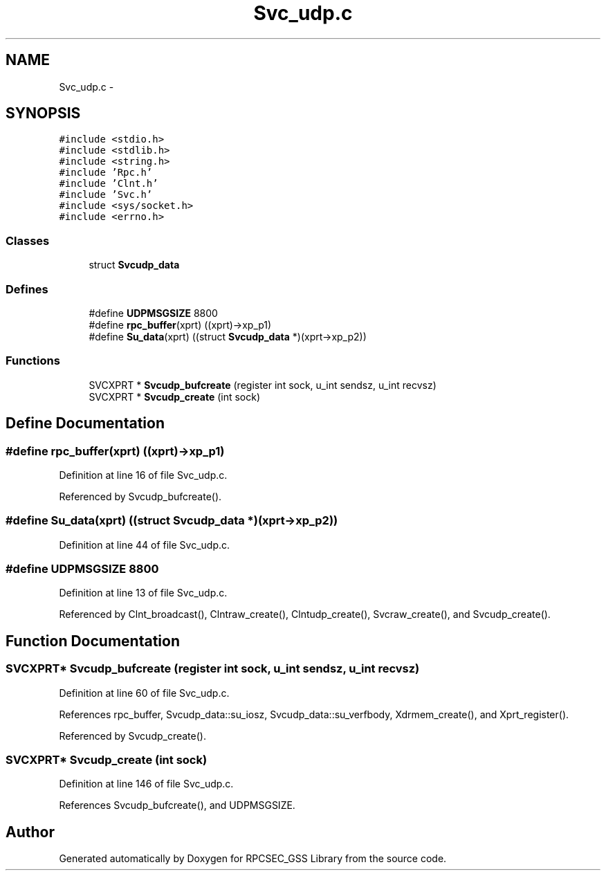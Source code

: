 .TH "Svc_udp.c" 3 "22 Dec 2006" "Version 0.1" "RPCSEC_GSS Library" \" -*- nroff -*-
.ad l
.nh
.SH NAME
Svc_udp.c \- 
.SH SYNOPSIS
.br
.PP
\fC#include <stdio.h>\fP
.br
\fC#include <stdlib.h>\fP
.br
\fC#include <string.h>\fP
.br
\fC#include 'Rpc.h'\fP
.br
\fC#include 'Clnt.h'\fP
.br
\fC#include 'Svc.h'\fP
.br
\fC#include <sys/socket.h>\fP
.br
\fC#include <errno.h>\fP
.br

.SS "Classes"

.in +1c
.ti -1c
.RI "struct \fBSvcudp_data\fP"
.br
.in -1c
.SS "Defines"

.in +1c
.ti -1c
.RI "#define \fBUDPMSGSIZE\fP   8800"
.br
.ti -1c
.RI "#define \fBrpc_buffer\fP(xprt)   ((xprt)->xp_p1)"
.br
.ti -1c
.RI "#define \fBSu_data\fP(xprt)   ((struct \fBSvcudp_data\fP *)(xprt->xp_p2))"
.br
.in -1c
.SS "Functions"

.in +1c
.ti -1c
.RI "SVCXPRT * \fBSvcudp_bufcreate\fP (register int sock, u_int sendsz, u_int recvsz)"
.br
.ti -1c
.RI "SVCXPRT * \fBSvcudp_create\fP (int sock)"
.br
.in -1c
.SH "Define Documentation"
.PP 
.SS "#define rpc_buffer(xprt)   ((xprt)->xp_p1)"
.PP
Definition at line 16 of file Svc_udp.c.
.PP
Referenced by Svcudp_bufcreate().
.SS "#define Su_data(xprt)   ((struct \fBSvcudp_data\fP *)(xprt->xp_p2))"
.PP
Definition at line 44 of file Svc_udp.c.
.SS "#define UDPMSGSIZE   8800"
.PP
Definition at line 13 of file Svc_udp.c.
.PP
Referenced by Clnt_broadcast(), Clntraw_create(), Clntudp_create(), Svcraw_create(), and Svcudp_create().
.SH "Function Documentation"
.PP 
.SS "SVCXPRT* Svcudp_bufcreate (register int sock, u_int sendsz, u_int recvsz)"
.PP
Definition at line 60 of file Svc_udp.c.
.PP
References rpc_buffer, Svcudp_data::su_iosz, Svcudp_data::su_verfbody, Xdrmem_create(), and Xprt_register().
.PP
Referenced by Svcudp_create().
.SS "SVCXPRT* Svcudp_create (int sock)"
.PP
Definition at line 146 of file Svc_udp.c.
.PP
References Svcudp_bufcreate(), and UDPMSGSIZE.
.SH "Author"
.PP 
Generated automatically by Doxygen for RPCSEC_GSS Library from the source code.
